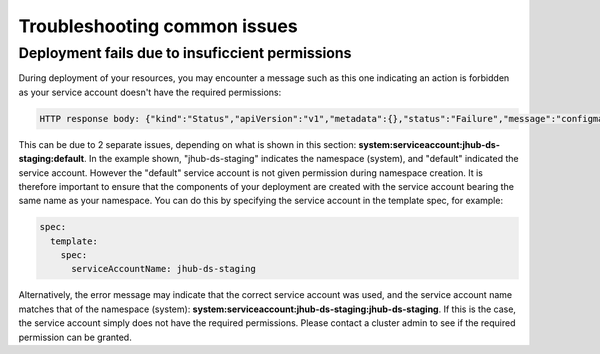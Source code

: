 Troubleshooting common issues
=====

.. _default_account-permissions:

Deployment fails due to insuficcient permissions
------------

During deployment of your resources, you may encounter a message such as this one indicating an action is forbidden as your service account doesn't have the required permissions:

.. code-block:: console

   HTTP response body: {"kind":"Status","apiVersion":"v1","metadata":{},"status":"Failure","message":"configmaps is forbidden: User \"system:serviceaccount:jhub-ds-staging:default\" cannot create resource     \"configmaps\" in API group \"\" in the namespace \"jhub-ds-staging\"","reason":"Forbidden","details":{"kind":"configmaps"},"code":403}

This can be due to 2 separate issues, depending on what is shown in this section: **system:serviceaccount:jhub-ds-staging:default**. In the example shown, "jhub-ds-staging" indicates the namespace (system), and "default" indicated the service account. However the "default" service account is not given permission during namespace creation. It is therefore important to ensure that the components of your deployment are created with the service account bearing the same name as your namespace. You can do this by specifying the service account in the template spec, for example:

.. code-block:: console

   spec:
     template:
       spec:
         serviceAccountName: jhub-ds-staging

Alternatively, the error message may indicate that the correct service account was used, and the service account name matches that of the namespace (system): **system:serviceaccount:jhub-ds-staging:jhub-ds-staging**. If this is the case, the service account simply does not have the required permissions. Please contact a cluster admin to see if the required permission can be granted.
